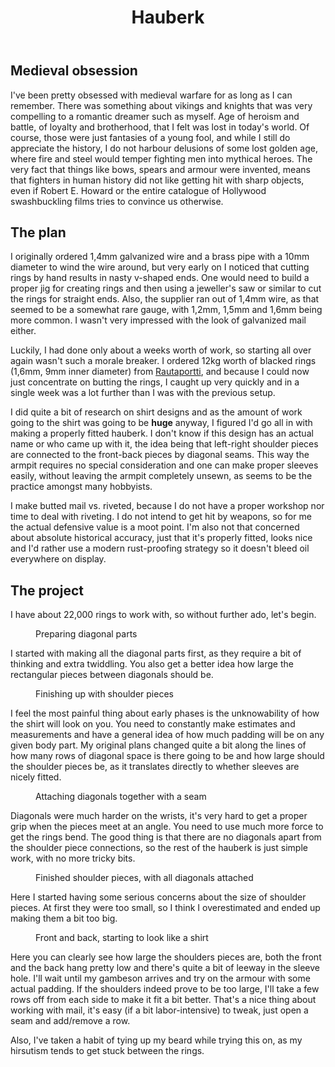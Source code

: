 #+TITLE: Hauberk

** Medieval obsession

I've been pretty obsessed with medieval warfare for as long as I can remember. There was something about vikings and knights that was very compelling to a romantic dreamer such as myself. Age of heroism and battle, of loyalty and brotherhood, that I felt was lost in today's world. Of course, those were just fantasies of a young fool, and while I still do appreciate the history, I do not harbour delusions of some lost golden age, where fire and steel would temper fighting men into mythical heroes. The very fact that things like bows, spears and armour were invented, means that fighters in human history did not like getting hit with sharp objects, even if Robert E. Howard or the entire catalogue of Hollywood swashbuckling films tries to convince us otherwise.

** The plan

I originally ordered 1,4mm galvanized wire and a brass pipe with a 10mm diameter to wind the wire around, but very early on I noticed that cutting rings by hand results in nasty v-shaped ends. One would need to build a proper jig for creating rings and then using a jeweller's saw or similar to cut the rings for straight ends. Also, the supplier ran out of 1,4mm wire, as that seemed to be a somewhat rare gauge, with 1,2mm, 1,5mm and 1,6mm being more common. I wasn't very impressed with the look of galvanized mail either.

Luckily, I had done only about a weeks worth of work, so starting all over again wasn't such a morale breaker. I ordered 12kg worth of blacked rings (1,6mm, 9mm inner diameter) from [[https://rautaportti.fi][Rautaportti]], and because I could now just concentrate on butting the rings, I caught up very quickly and in a single week was a lot further than I was with the previous setup.

I did quite a bit of research on shirt designs and as the amount of work going to the shirt was going to be *huge* anyway, I figured I'd go all in with making a properly fitted hauberk. I don't know if this design has an actual name or who came up with it, the idea being that left-right shoulder pieces are connected to the front-back pieces by diagonal seams. This way the armpit requires no special consideration and one can make proper sleeves easily, without leaving the armpit completely unsewn, as seems to be the practice amongst many hobbyists.

I make butted mail vs. riveted, because I do not have a proper workshop nor time to deal with riveting. I do not intend to get hit by weapons, so for me the actual defensive value is a moot point. I'm also not that concerned about absolute historical accuracy, just that it's properly fitted, looks nice and I'd rather use a modern rust-proofing strategy so it doesn't bleed oil everywhere on display.

** The project

I have about 22,000 rings to work with, so without further ado, let's begin.

#+CAPTION: Preparing diagonal parts
[[./img/hauberk_01.jpg]]

I started with making all the diagonal parts first, as they require a bit of thinking and extra twiddling. You also get a better idea how large the rectangular pieces between diagonals should be.

#+CAPTION: Finishing up with shoulder pieces
[[./img/hauberk_02.jpg]]

I feel the most painful thing about early phases is the unknowability of how the shirt will look on you. You need to constantly make estimates and measurements and have a general idea of how much padding will be on any given body part. My original plans changed quite a bit along the lines of how many rows of diagonal space is there going to be and how large should the shoulder pieces be, as it translates directly to whether sleeves are nicely fitted.

#+CAPTION: Attaching diagonals together with a seam
[[./img/hauberk_03.jpg]]

Diagonals were much harder on the wrists, it's very hard to get a proper grip when the pieces meet at an angle. You need to use much more force to get the rings bend. The good thing is that there are no diagonals apart from the shoulder piece connections, so the rest of the hauberk is just simple work, with no more tricky bits.

#+CAPTION: Finished shoulder pieces, with all diagonals attached
[[./img/hauberk_04.jpg]]

Here I started having some serious concerns about the size of shoulder pieces. At first they were too small, so I think I overestimated and ended up making them a bit too big.

#+CAPTION: Front and back, starting to look like a shirt
[[./img/hauberk_05.jpg]]

Here you can clearly see how large the shoulders pieces are, both the front and the back hang pretty low and there's quite a bit of leeway in the sleeve hole. I'll wait until my gambeson arrives and try on the armour with some actual padding. If the shoulders indeed prove to be too large, I'll take a few rows off from each side to make it fit a bit better. That's a nice thing about working with mail, it's easy (if a bit labor-intensive) to tweak, just open a seam and add/remove a row.

Also, I've taken a habit of tying up my beard while trying this on, as my hirsutism tends to get stuck between the rings.
